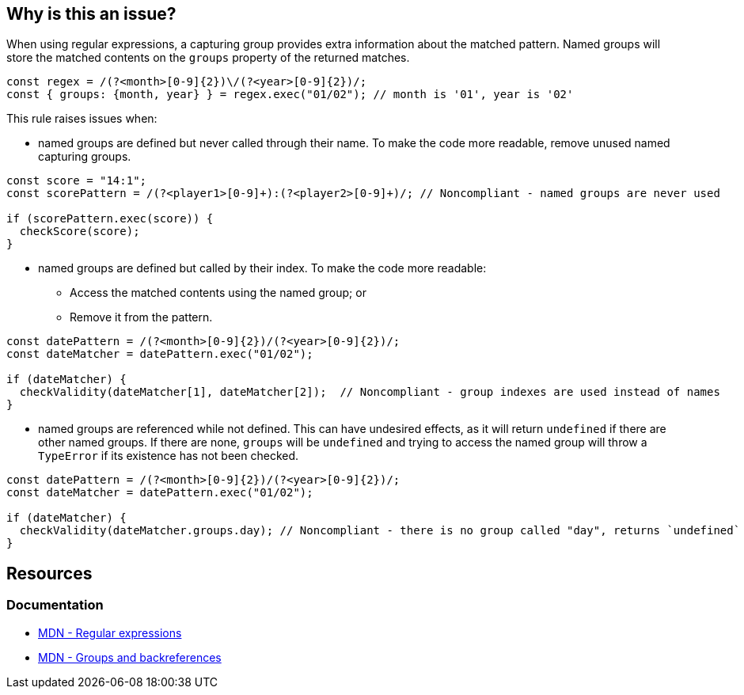 == Why is this an issue?

When using regular expressions, a capturing group provides extra information about the matched pattern. Named groups will store the matched contents on the `groups` property of the returned matches.

[source,javascript]
----
const regex = /(?<month>[0-9]{2})\/(?<year>[0-9]{2})/;
const { groups: {month, year} } = regex.exec("01/02"); // month is '01', year is '02'
----

This rule raises issues when:

* named groups are defined but never called through their name. To make the code more readable, remove unused named capturing groups.

[source,javascript]
----
const score = "14:1";
const scorePattern = /(?<player1>[0-9]+):(?<player2>[0-9]+)/; // Noncompliant - named groups are never used

if (scorePattern.exec(score)) {
  checkScore(score);
}
----

* named groups are defined but called by their index. To make the code more readable:
** Access the matched contents using the named group; or
** Remove it from the pattern.

[source,javascript]
----
const datePattern = /(?<month>[0-9]{2})/(?<year>[0-9]{2})/; 
const dateMatcher = datePattern.exec("01/02");

if (dateMatcher) {
  checkValidity(dateMatcher[1], dateMatcher[2]);  // Noncompliant - group indexes are used instead of names
}
----

* named groups are referenced while not defined. This can have undesired effects, as it will return `undefined` if there are other named groups. If there are none, `groups` will be `undefined` and trying to access the named group will throw a `TypeError` if its existence has not been checked.

[source,javascript]
----
const datePattern = /(?<month>[0-9]{2})/(?<year>[0-9]{2})/; 
const dateMatcher = datePattern.exec("01/02");

if (dateMatcher) {
  checkValidity(dateMatcher.groups.day); // Noncompliant - there is no group called "day", returns `undefined`
}

----



== Resources

=== Documentation

* https://developer.mozilla.org/en-US/docs/Web/JavaScript/Guide/Regular_expressions[MDN - Regular expressions]
* https://developer.mozilla.org/en-US/docs/Web/JavaScript/Guide/Regular_expressions/Groups_and_backreferences[MDN - Groups and backreferences]
